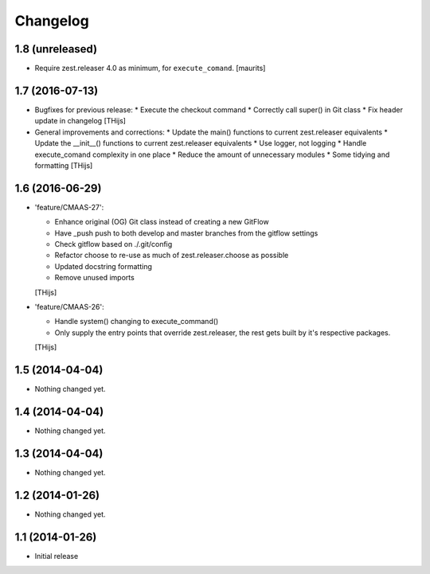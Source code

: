 Changelog
=========

1.8 (unreleased)
----------------

- Require zest.releaser 4.0 as minimum, for ``execute_comand``.  [maurits]


1.7 (2016-07-13)
----------------

- Bugfixes for previous release:
  * Execute the checkout command
  * Correctly call super() in Git class
  * Fix header update in changelog
  [THijs]

- General improvements and corrections:
  * Update the main() functions to current zest.releaser equivalents
  * Update the __init__() functions to current zest.releaser equivalents
  * Use logger, not logging
  * Handle execute_comand complexity in one place
  * Reduce the amount of unnecessary modules
  * Some tidying and formatting
  [THijs]


1.6 (2016-06-29)
----------------

- 'feature/CMAAS-27':

  * Enhance original (OG) Git class instead of creating
    a new GitFlow
  * Have _push push to both develop and master branches
    from the gitflow settings
  * Check gitflow based on ./.git/config
  * Refactor choose to re-use as much of
    zest.releaser.choose as possible
  * Updated docstring formatting
  * Remove unused imports

  [THijs]

- 'feature/CMAAS-26':

  * Handle system() changing to execute_command()
  * Only supply the entry points that override
    zest.releaser, the rest gets built by it's
    respective packages.

  [THijs]


1.5 (2014-04-04)
----------------

- Nothing changed yet.


1.4 (2014-04-04)
----------------

- Nothing changed yet.


1.3 (2014-04-04)
----------------

- Nothing changed yet.


1.2 (2014-01-26)
----------------

- Nothing changed yet.


1.1 (2014-01-26)
----------------

- Initial release
